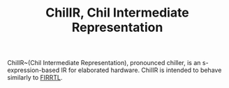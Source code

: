 #+TITLE: ChilIR, Chil Intermediate Representation

ChilIR~(Chil Intermediate Representation), pronounced chiller, is an s-expression-based IR for elaborated hardware.
ChilIR is intended to behave similarly to [[https://github.com/chipsalliance/firrtl][FIRRTL]].
